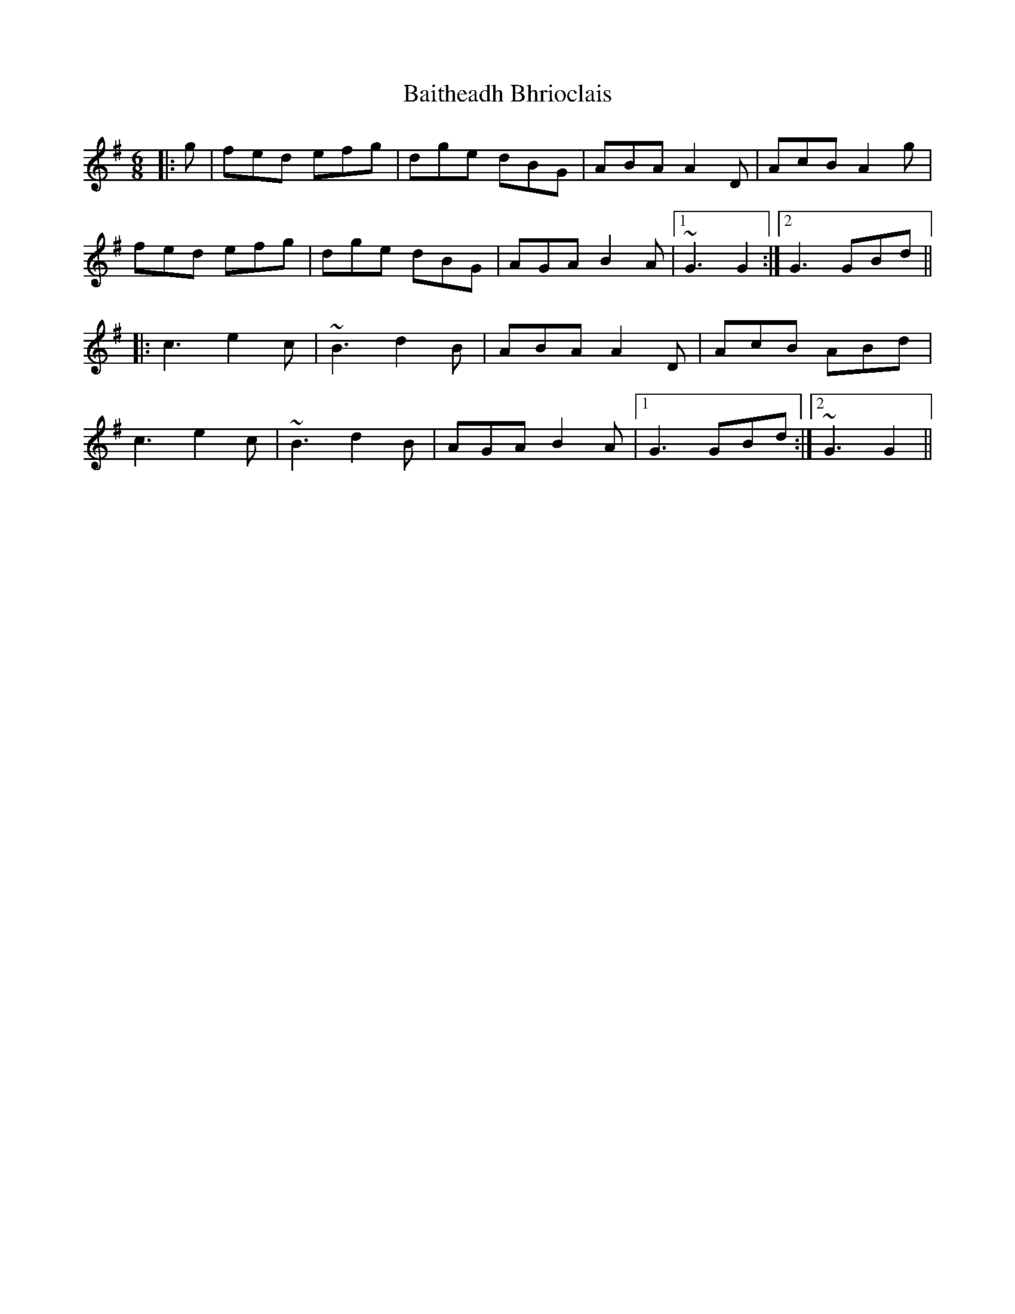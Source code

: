 X: 2370
T: Baitheadh Bhrioclais
R: jig
M: 6/8
K: Gmajor
|:g|fed efg|dge dBG|ABA A2D|AcB A2g|
fed efg|dge dBG|AGA B2A|1 ~G3 G2:|2 G3 GBd||
|:c3 e2c|~B3 d2B|ABA A2D|AcB ABd|
c3 e2c|~B3 d2B|AGA B2A|1 G3 GBd:|2 ~G3 G2||

